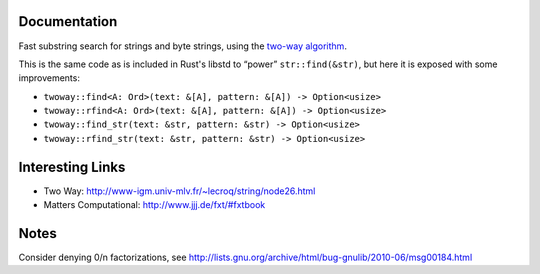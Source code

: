 Documentation
-------------

Fast substring search for strings and byte strings, using the `two-way algorithm`_.

This is the same code as is included in Rust's libstd to “power” ``str::find(&str)``,
but here it is exposed with some improvements:

- ``twoway::find<A: Ord>(text: &[A], pattern: &[A]) -> Option<usize>``
- ``twoway::rfind<A: Ord>(text: &[A], pattern: &[A]) -> Option<usize>``
- ``twoway::find_str(text: &str, pattern: &str) -> Option<usize>``
- ``twoway::rfind_str(text: &str, pattern: &str) -> Option<usize>``

Interesting Links
-----------------

.. _`two-way algorithm`: http://www-igm.univ-mlv.fr/~lecroq/string/node26.html

- Two Way: http://www-igm.univ-mlv.fr/~lecroq/string/node26.html
- Matters Computational: http://www.jjj.de/fxt/#fxtbook

Notes
-----

Consider denying 0/n factorizations, see
http://lists.gnu.org/archive/html/bug-gnulib/2010-06/msg00184.html
